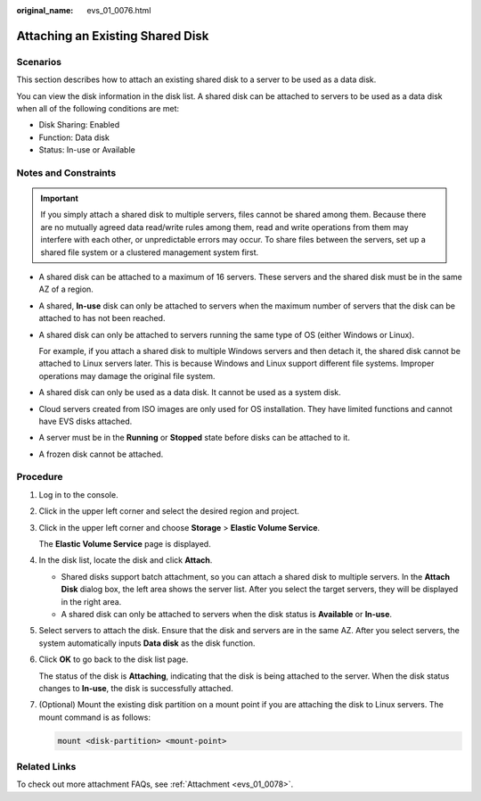 :original_name: evs_01_0076.html

.. _evs_01_0076:

Attaching an Existing Shared Disk
=================================

Scenarios
---------

This section describes how to attach an existing shared disk to a server to be used as a data disk.

You can view the disk information in the disk list. A shared disk can be attached to servers to be used as a data disk when all of the following conditions are met:

-  Disk Sharing: Enabled
-  Function: Data disk
-  Status: In-use or Available

Notes and Constraints
---------------------

.. important::

   If you simply attach a shared disk to multiple servers, files cannot be shared among them. Because there are no mutually agreed data read/write rules among them, read and write operations from them may interfere with each other, or unpredictable errors may occur. To share files between the servers, set up a shared file system or a clustered management system first.

-  A shared disk can be attached to a maximum of 16 servers. These servers and the shared disk must be in the same AZ of a region.

-  A shared, **In-use** disk can only be attached to servers when the maximum number of servers that the disk can be attached to has not been reached.

-  A shared disk can only be attached to servers running the same type of OS (either Windows or Linux).

   For example, if you attach a shared disk to multiple Windows servers and then detach it, the shared disk cannot be attached to Linux servers later. This is because Windows and Linux support different file systems. Improper operations may damage the original file system.

-  A shared disk can only be used as a data disk. It cannot be used as a system disk.
-  Cloud servers created from ISO images are only used for OS installation. They have limited functions and cannot have EVS disks attached.
-  A server must be in the **Running** or **Stopped** state before disks can be attached to it.
-  A frozen disk cannot be attached.

Procedure
---------

#. Log in to the console.

#. Click |image1| in the upper left corner and select the desired region and project.

#. Click |image2| in the upper left corner and choose **Storage** > **Elastic Volume Service**.

   The **Elastic Volume Service** page is displayed.

#. In the disk list, locate the disk and click **Attach**.

   -  Shared disks support batch attachment, so you can attach a shared disk to multiple servers. In the **Attach Disk** dialog box, the left area shows the server list. After you select the target servers, they will be displayed in the right area.
   -  A shared disk can only be attached to servers when the disk status is **Available** or **In-use**.

#. Select servers to attach the disk. Ensure that the disk and servers are in the same AZ. After you select servers, the system automatically inputs **Data disk** as the disk function.

#. Click **OK** to go back to the disk list page.

   The status of the disk is **Attaching**, indicating that the disk is being attached to the server. When the disk status changes to **In-use**, the disk is successfully attached.

#. (Optional) Mount the existing disk partition on a mount point if you are attaching the disk to Linux servers. The mount command is as follows:

   .. code-block::

      mount <disk-partition> <mount-point>

Related Links
-------------

To check out more attachment FAQs, see :ref:`Attachment <evs_01_0078>`.

.. |image1| image:: /_static/images/en-us_image_0000002301563098.png
.. |image2| image:: /_static/images/en-us_image_0000002335522209.jpg
